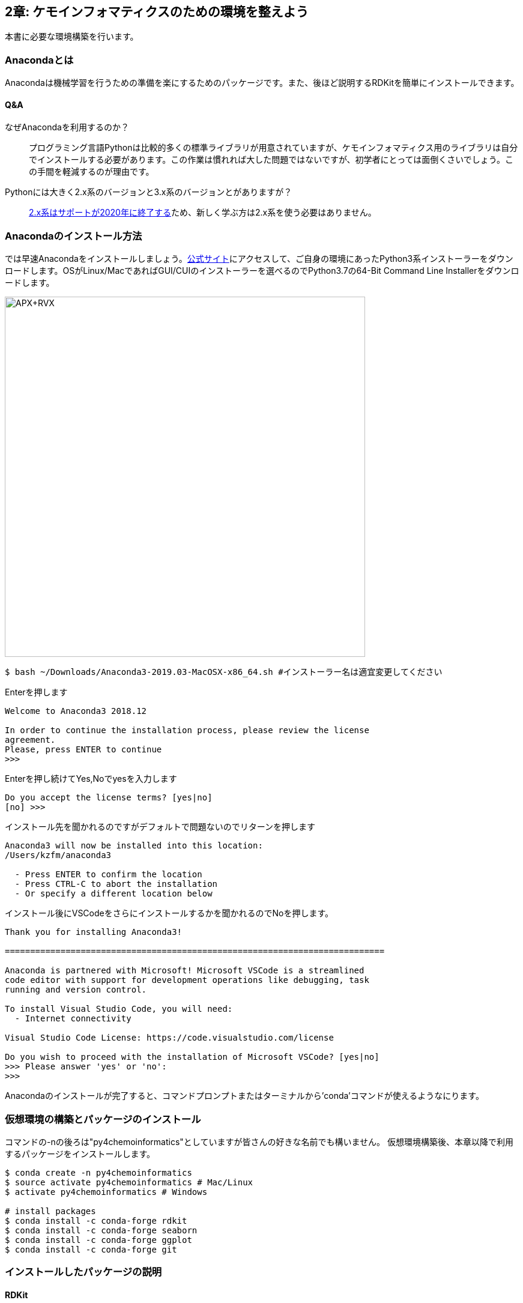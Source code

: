 == 2章: ケモインフォマティクスのための環境を整えよう
:imagesdir: images

本書に必要な環境構築を行います。

=== Anacondaとは

Anacondaは機械学習を行うための準備を楽にするためのパッケージです。また、後ほど説明するRDKitを簡単にインストールできます。

==== Q&A

なぜAnacondaを利用するのか？::
  プログラミング言語Pythonは比較的多くの標準ライブラリが用意されていますが、ケモインフォマティクス用のライブラリは自分でインストールする必要があります。この作業は慣れれば大した問題ではないですが、初学者にとっては面倒くさいでしょう。この手間を軽減するのが理由です。

Pythonには大きく2.x系のバージョンと3.x系のバージョンとがありますが？::
  link:https://pythonclock.org/[2.x系はサポートが2020年に終了する]ため、新しく学ぶ方は2.x系を使う必要はありません。

=== Anacondaのインストール方法

では早速Anacondaをインストールしましょう。link:https://www.anaconda.com/[公式サイト]にアクセスして、ご自身の環境にあったPython3系インストーラーをダウンロードします。OSがLinux/MacであればGUI/CUIのインストーラーを選べるのでPython3.7の64-Bit Command Line Installerをダウンロードします。

image::ch02/anaconda01.png[APX+RVX, width=600, pdfwidth=60%]

[source, bash]
----
$ bash ~/Downloads/Anaconda3-2019.03-MacOSX-x86_64.sh #インストーラー名は適宜変更してください
----

Enterを押します

[source, bash]
----
Welcome to Anaconda3 2018.12

In order to continue the installation process, please review the license
agreement.
Please, press ENTER to continue
>>> 
----

Enterを押し続けてYes,Noでyesを入力します

[source, bash]
----
Do you accept the license terms? [yes|no]
[no] >>> 
----

インストール先を聞かれるのですがデフォルトで問題ないのでリターンを押します

[source, bash]
----
Anaconda3 will now be installed into this location:
/Users/kzfm/anaconda3

  - Press ENTER to confirm the location
  - Press CTRL-C to abort the installation
  - Or specify a different location below
----

インストール後にVSCodeをさらにインストールするかを聞かれるのでNoを押します。

[source, bash]
----
Thank you for installing Anaconda3!

===========================================================================

Anaconda is partnered with Microsoft! Microsoft VSCode is a streamlined
code editor with support for development operations like debugging, task
running and version control.

To install Visual Studio Code, you will need:
  - Internet connectivity

Visual Studio Code License: https://code.visualstudio.com/license

Do you wish to proceed with the installation of Microsoft VSCode? [yes|no]
>>> Please answer 'yes' or 'no':
>>> 
----

Anacondaのインストールが完了すると、コマンドプロンプトまたはターミナルから'conda'コマンドが使えるようなにります。

=== 仮想環境の構築とパッケージのインストール

コマンドの-nの後ろは"py4chemoinformatics"としていますが皆さんの好きな名前でも構いません。
仮想環境構築後、本章以降で利用するパッケージをインストールします。

[source, bash]
----
$ conda create -n py4chemoinformatics
$ source activate py4chemoinformatics # Mac/Linux
$ activate py4chemoinformatics # Windows

# install packages
$ conda install -c conda-forge rdkit
$ conda install -c conda-forge seaborn
$ conda install -c conda-forge ggplot
$ conda install -c conda-forge git
----

=== インストールしたパッケージの説明

==== RDKit

RDKitはケモインフォマティクスの分野で最近よく用いられるツールキットの一つです。オープンソースソフトウェア(OSS)と呼ばれるものの一つで、無償で利用することが可能です。詳しくはlink:ch01_introduction.asciidoc[はじめに]を参照してください。

==== seaborn

link:https://seaborn.pydata.org/[統計データの視覚化のためのパッケージ]の一つです。

==== ggplot

グラフ描画パッケージの一つで**一貫性のある文法で合理的に描ける**ことが特徴です。もともとはRという統計解析言語のために開発されましたが、yhatという会社によりlink:http://ggplot.yhathq.com/[Pythonに移植]されました。

==== Git

バージョン管理システムです。本書ではGitについては説明しませんのでもしGitについて全然知らないという方はlink:https://backlog.com/ja/git-tutorial/[サルでもわかるGit入門]でも読みましょう。

「はじめに」でも説明しましたが、以下のコマンドでpdfを含む全てのデータがダウンロードされますので必要に応じてダウンロードしてください。

[source, bash]
----
$ git clone https://github.com/Mishima-syk/py4chemoinformatics.git
----

=== Condaについてもう少し詳しく

なぜ仮想環境を作るのでしょうか::
 いくつかのシステムでは様々な機能を提供するために内部的にPythonを利用しているため、特定のパッケージのためにPythonのバージョンを変更してしまうと問題が起こることがあります。仮想環境はこのような問題を解決します。もし、パッケージが異なるライブラリのバージョンを要求しても仮想的なPython環境を準備して試行錯誤できます。不要になれば仮想環境を簡単に削除でき、もとの環境にトラブルを持ちこむこともありません。このように、ひとつのシステム内にそれぞれ個別の開発環境を作成できるようにすることで開発時によく起こるライブラリの依存問題やPythonのバージョンの違いに悩まされることがなくなります。

本書では本書用に一つだけ仮想環境を用意しますが、実際はいくつもの仮想環境をつくって開発することが多いです。そのため、よく利用するcondaのサブコマンドを挙げておきます。

[source, bash]
----
$ conda install <package name>　# install package
$ conda create -n 仮想環境の名前 python=バージョン　# 仮想環境の作成。
$ conda info -e # 作った仮想環境一覧の表示
$ conda remove -n 仮想環境の名前 # 仮想環境の削除
$ source activate 仮想環境の名前 # 仮想環境を使う(mac/linux)
$ activate 仮想環境の名前 # 仮想環境を使う(Windows)
$ source deactivate # 仮想環境から出る
$ conda list # 今使っている仮想環境にインストールされているライブラリの一覧を表示
----

<<<
